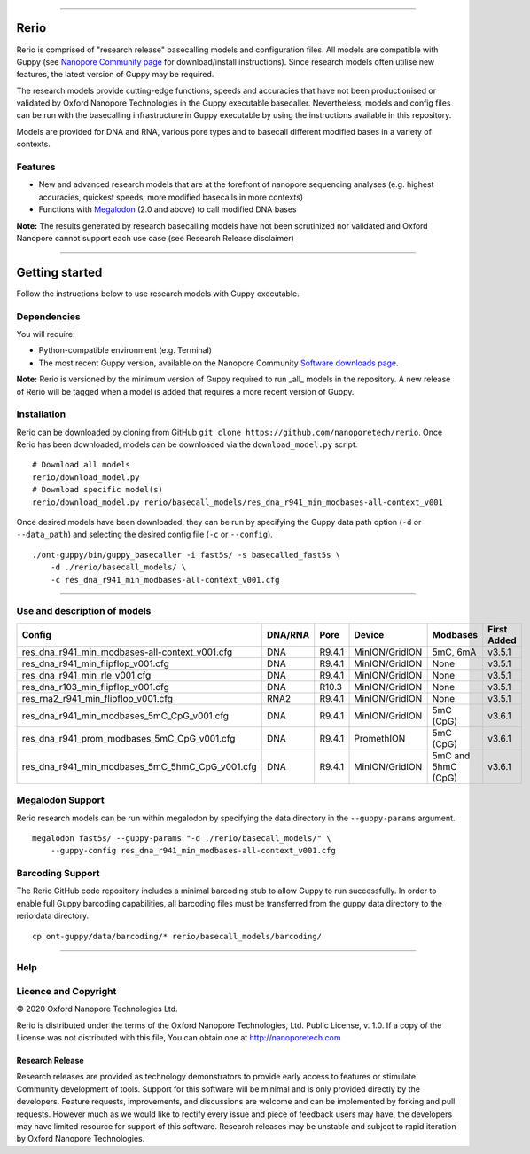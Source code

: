 .. image:: /ONT_logo.png
  :width: 800

******************

Rerio
"""""

Rerio is comprised of "research release" basecalling models and configuration files.
All models are compatible with Guppy (see `Nanopore Community page <https://community.nanoporetech.com/downloads>`_ for download/install instructions).
Since research models often utilise new features, the latest version of Guppy may be required.

The research models provide cutting-edge functions, speeds and accuracies that have not been productionised or validated by Oxford Nanopore Technologies in the Guppy executable basecaller. Nevertheless, models and config files can be run with the basecalling infrastructure in Guppy executable by using the instructions available in this repository.

Models are provided for DNA and RNA, various pore types and to basecall different modified bases in a variety of contexts.

Features
--------

- New and advanced research models that are at the forefront of nanopore sequencing analyses (e.g. highest accuracies, quickest speeds, more modified basecalls in more contexts)
- Functions with `Megalodon <https://github.com/nanoporetech/megalodon>`_ (2.0 and above) to call modified DNA bases

**Note:** The results generated by research basecalling models have not been scrutinized nor validated and Oxford Nanopore cannot support each use case (see Research Release disclaimer)

*********************

Getting started
"""""""""""""""

Follow the instructions below to use research models with Guppy executable.

Dependencies
------------

You will require:

- Python-compatible environment (e.g. Terminal)
- The most recent Guppy version, available on the Nanopore Community `Software downloads page <https://community.nanoporetech.com/downloads>`_.

**Note:** Rerio is versioned by the minimum version of Guppy required to run _all_ models in the repository. 
A new release of Rerio will be tagged when a model is added that requires a more recent version of Guppy.


Installation
------------

Rerio can be downloaded by cloning from GitHub ``git clone https://github.com/nanoporetech/rerio``.
Once Rerio has been downloaded, models can be downloaded via the ``download_model.py`` script.

::

   # Download all models
   rerio/download_model.py
   # Download specific model(s)
   rerio/download_model.py rerio/basecall_models/res_dna_r941_min_modbases-all-context_v001

Once desired models have been downloaded, they can be run by specifying the Guppy data path option (``-d`` or ``--data_path``) and selecting the desired config file (``-c`` or ``--config``).

::

   ./ont-guppy/bin/guppy_basecaller -i fast5s/ -s basecalled_fast5s \
       -d ./rerio/basecall_models/ \
       -c res_dna_r941_min_modbases-all-context_v001.cfg

**************

Use and description of models
-----------------------------

=============================================== ======= ====== ============== ================== ===========
Config                                          DNA/RNA Pore   Device         Modbases           First Added
=============================================== ======= ====== ============== ================== ===========
res_dna_r941_min_modbases-all-context_v001.cfg  DNA     R9.4.1 MinION/GridION 5mC, 6mA           v3.5.1
res_dna_r941_min_flipflop_v001.cfg              DNA     R9.4.1 MinION/GridION None               v3.5.1
res_dna_r941_min_rle_v001.cfg                   DNA     R9.4.1 MinION/GridION None               v3.5.1
res_dna_r103_min_flipflop_v001.cfg              DNA     R10.3  MinION/GridION None               v3.5.1
res_rna2_r941_min_flipflop_v001.cfg             RNA2    R9.4.1 MinION/GridION None               v3.5.1
res_dna_r941_min_modbases_5mC_CpG_v001.cfg      DNA     R9.4.1 MinION/GridION 5mC (CpG)          v3.6.1
res_dna_r941_prom_modbases_5mC_CpG_v001.cfg     DNA     R9.4.1 PromethION     5mC (CpG)          v3.6.1
res_dna_r941_min_modbases_5mC_5hmC_CpG_v001.cfg DNA     R9.4.1 MinION/GridION 5mC and 5hmC (CpG) v3.6.1
=============================================== ======= ====== ============== ================== ===========

Megalodon Support
-----------------

Rerio research models can be run within megalodon by specifying the data directory in the ``--guppy-params`` argument.

::

   megalodon fast5s/ --guppy-params "-d ./rerio/basecall_models/" \
       --guppy-config res_dna_r941_min_modbases-all-context_v001.cfg

Barcoding Support
-----------------

The Rerio GitHub code repository includes a minimal barcoding stub to allow Guppy to run successfully.
In order to enable full Guppy barcoding capabilities, all barcoding files must be transferred from the guppy data directory to the rerio data directory.

::

   cp ont-guppy/data/barcoding/* rerio/basecall_models/barcoding/

*******

Help
----

Licence and Copyright
---------------------

|copy| 2020 Oxford Nanopore Technologies Ltd.

.. |copy| unicode:: 0xA9 .. copyright sign

Rerio is distributed under the terms of the Oxford Nanopore
Technologies, Ltd.  Public License, v. 1.0.  If a copy of the License
was not distributed with this file, You can obtain one at
http://nanoporetech.com


Research Release
^^^^^^^^^^^^^^^^

Research releases are provided as technology demonstrators to provide early access to features or stimulate Community development of tools. Support for this software will be minimal and is only provided directly by the developers. Feature requests, improvements, and discussions are welcome and can be implemented by forking and pull requests. However much as we would like to rectify every issue and piece of feedback users may have, the developers may have limited resource for support of this software. Research releases may be unstable and subject to rapid iteration by Oxford Nanopore Technologies.

